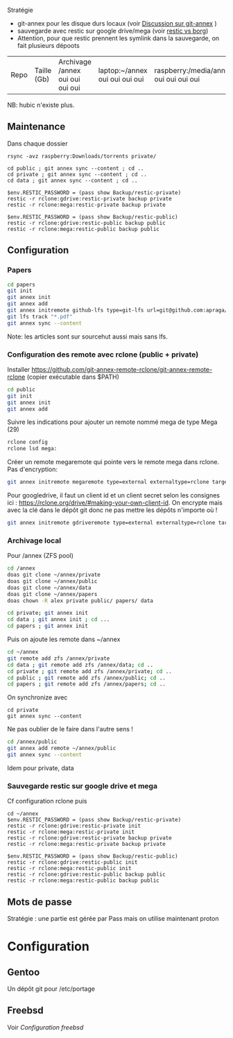 Stratégie

- git-annex pour les disque durs locaux (voir
  [[file:Git-annex.md][Discussion sur git-annex]] )
- sauvegarde avec restic sur google drive/mega (voir
  [[file:Restic%20vs%20Borg][restic vs borg]])
- Attention, pour que restic prennent les symlink dans la sauvegarde, on
  fait plusieurs dépoots

| Repo | Taille (Gb) | Archivage /annex oui oui oui oui | laptop:~/annex oui oui oui oui | raspberry:/media/annex oui oui oui oui | Sauvegarde drive | Mega |

NB: hubic n'existe plus.

** Maintenance
:PROPERTIES:
:CUSTOM_ID: maintenance
:END:
Dans chaque dossier

#+begin_src nu
rsync -avz raspberry:Downloads/torrents private/

cd public ; git annex sync --content ; cd ..
cd private ; git annex sync --content ; cd ..
cd data ; git annex sync --content ; cd ..

$env.RESTIC_PASSWORD = (pass show Backup/restic-private)
restic -r rclone:gdrive:restic-private backup private
restic -r rclone:mega:restic-private backup private

$env.RESTIC_PASSWORD = (pass show Backup/restic-public)
restic -r rclone:gdrive:restic-public backup public
restic -r rclone:mega:restic-public backup public
#+end_src

** Configuration
:PROPERTIES:
:CUSTOM_ID: configuration
:END:
*** Papers
:PROPERTIES:
:CUSTOM_ID: papers
:END:
#+begin_src sh
cd papers
git init
git annex init
git annex add
git annex initremote github-lfs type=git-lfs url=git@github.com:apraga/papers.git encryption=none
git lfs track "*.pdf"
git annex sync --content
#+end_src

Note: les articles sont sur sourcehut aussi mais sans lfs.

*** Configuration des remote avec rclone (public + private)
:PROPERTIES:
:CUSTOM_ID: configuration-des-remote-avec-rclone-public-private
:END:
Installer
[[https://github.com/git-annex-remote-rclone/git-annex-remote-rclone]]
(copier exécutable dans $PATH)

#+begin_src sh
cd public
git init
git annex init
git annex add
#+end_src

Suivre les indications pour ajouter un remote nommé mega de type Mega
(29)

#+begin_src sh
rclone config
rclone lsd mega:
#+end_src

Créer un remote megaremote qui pointe vers le remote mega dans rclone.
Pas d'encryption:

#+begin_src sh
git annex initremote megaremote type=external externaltype=rclone target=mega prefix=annex-public chunk=50MiB encryption=none rclone_layout=lower
#+end_src

Pour googledrive, il faut un client id et un client secret selon les
consignes ici : [[https://rclone.org/drive/#making-your-own-client-id]].
On encrypte mais avec la clé dans le dépôt git donc ne pas mettre les
dépôts n'importe où !

#+begin_src sh
git annex initremote gdriveremote type=external externaltype=rclone target=gdrive prefix=annex-private chunk=50MiB encryption=shared rclone_layout=lower
#+end_src

*** Archivage local
:PROPERTIES:
:CUSTOM_ID: archivage-local
:END:
Pour /annex (ZFS pool)

#+begin_src sh
cd /annex
doas git clone ~/annex/private
doas git clone ~/annex/public
doas git clone ~/annex/data
doas git clone ~/annex/papers
doas chown -R alex private public/ papers/ data

cd private; git annex init
cd data ; git annex init ; cd ...
cd papers ; git annex init
#+end_src

Puis on ajoute les remote dans ~/annex

#+begin_src sh
cd ~/annex
git remote add zfs /annex/private
cd data ; git remote add zfs /annex/data; cd ..
cd private ; git remote add zfs /annex/private; cd ..
cd public ; git remote add zfs /annex/public; cd ..
cd papers ; git remote add zfs /annex/papers; cd ..
#+end_src

On synchronize avec

#+begin_example
cd private
git annex sync --content
#+end_example

Ne pas oublier de le faire dans l'autre sens !

#+begin_src sh
cd /annex/public
git annex add remote ~/annex/public
git annex sync --content
#+end_src

Idem pour private, data

*** Sauvegarde restic sur google drive et mega
:PROPERTIES:
:CUSTOM_ID: sauvegarde-restic-sur-google-drive-et-mega
:END:
Cf configuration rclone puis

#+begin_src nu
cd ~/annex
$env.RESTIC_PASSWORD = (pass show Backup/restic-private)
restic -r rclone:gdrive:restic-private init
restic -r rclone:mega:restic-private init
restic -r rclone:gdrive:restic-private backup private
restic -r rclone:mega:restic-private backup private

$env.RESTIC_PASSWORD = (pass show Backup/restic-public)
restic -r rclone:gdrive:restic-public init
restic -r rclone:mega:restic-public init
restic -r rclone:gdrive:restic-public backup public
restic -r rclone:mega:restic-public backup public
#+end_src

** Mots de passe
:PROPERTIES:
:CUSTOM_ID: mots-de-passe
:END:
Stratégie : une partie est gérée par Pass mais on utilise maintenant
proton

* Configuration
:PROPERTIES:
:CUSTOM_ID: configuration-1
:END:
** Gentoo
:PROPERTIES:
:CUSTOM_ID: gentoo
:END:
Un dépôt git pour /etc/portage

** Freebsd
:PROPERTIES:
:CUSTOM_ID: freebsd
:END:
Voir [[Configuration freebsd]]
